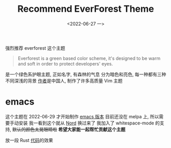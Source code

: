 #+TITLE: Recommend EverForest Theme
#+DATE: <2022-06-27 一>
#+OPTIONS: toc:nil

强烈推荐 everforest 这个主题
#+BEGIN_QUOTE
Everforest is a green based color scheme, it's designed to be warm and soft in order to protect developers' eyes.
#+END_QUOTE

是一个绿色系护眼主题, 正如名字, 有森林的气息
分为暗色和亮色, 每一种都有三种不同深浅的背景
[[https://github.com/sainnhe][作者]]是中国人, 制作了许多高质量 Vim 主题


* emacs
这个主题在 2022-06-29 才开始制作 [[https://github.com/Theory-of-Everything/everforest-emacs][emacs 版本]]
目前还没在 melpa 上, 所以需要手动安装
我一看到这个就从 [[https://github.com/arcticicestudio/nord-emacs][Nord]] 换过来了
我加入了 whitespace-mode 的支持, +默认的颜色太晃眼睛啦+
*希望大家能一起帮忙贡献这个主题*

放一段 Rust [[https://github.com/dongdigua/AxolotlVM][代码]]的效果
[[../images/everforest.png]]
